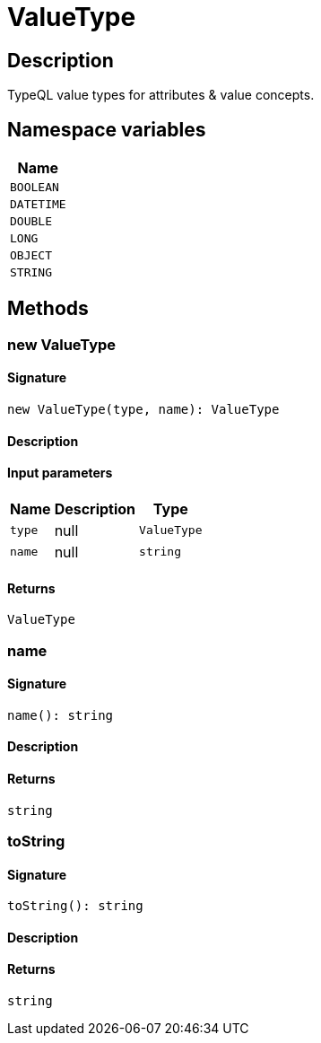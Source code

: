 [#_ValueType]
= ValueType

== Description

TypeQL value types for attributes &amp; value concepts.

// tag::enum_constants[]
== Namespace variables

[cols="~"]
[options="header"]
|===
|Name 
a| `BOOLEAN` 
a| `DATETIME` 
a| `DOUBLE` 
a| `LONG` 
a| `OBJECT` 
a| `STRING` 
|===
// end::enum_constants[]

== Methods

// tag::methods[]
[#_new_ValueType]
=== new ValueType

==== Signature

[source,nodejs]
----
new ValueType(type, name): ValueType
----

==== Description



==== Input parameters

[cols="~,~,~"]
[options="header"]
|===
|Name |Description |Type
a| `type` a| null a| `ValueType` 
a| `name` a| null a| `string` 
|===

==== Returns

`ValueType`

[#_name]
=== name

==== Signature

[source,nodejs]
----
name(): string
----

==== Description



==== Returns

`string`

[#_toString]
=== toString

==== Signature

[source,nodejs]
----
toString(): string
----

==== Description



==== Returns

`string`

// end::methods[]
